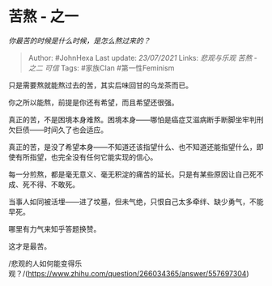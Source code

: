 * 苦熬 - 之一
  :PROPERTIES:
  :CUSTOM_ID: 苦熬---之一
  :END:

/你最苦的时候是什么时候，是怎么熬过来的？/

#+BEGIN_QUOTE
  Author: #JohnHexa Last update: /23/07/2021/ Links: [[悲观与乐观]]
  [[苦熬 - 之二]] [[可信]] Tags: #家族Clan #第一性Feminism
#+END_QUOTE

只是需要熬就能熬过去的苦，其实后味回甘的乌龙茶而已。

你之所以能熬，前提是你还有希望，而且希望还很强。

真正的苦，不是困境本身难熬。困境本身------哪怕是癌症艾滋病断手断脚坐牢判刑欠巨债------时间久了也会适应。

真正的苦，是没了希望本身------不知道还该指望什么、也不知道还能指望什么，即使有所指望，也完全没有任何它能实现的信心。

每一分煎熬，都是毫无意义、毫无积淀的痛苦的延长。只是有某些原因让自己死不成、死不得、不敢死。

当事人如同被活埋------进了坟墓，但未气绝，只恨自己太多牵绊、缺少勇气，不能早死。

哪里有力气来知乎答题换赞。

这才是最苦。

/悲观的人如何能变得乐观？/(https://www.zhihu.com/question/266034365/answer/557697304)
